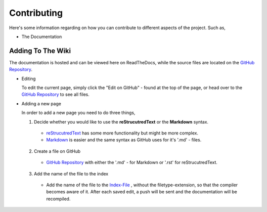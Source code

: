 ============
Contributing
============

Here's some information regarding on how you can contribute to different aspects
of the project. Such as,

* The Documentation


Adding To The Wiki
------------------

The documentation is hosted and can be viewed here on ReadTheDocs,
while the source files are located on the `GitHub Repository <https://github.com/Team-Eight/sthlm-commuter/tree/gh-pages/docs/>`_.

* Editing

  To edit the current page, simply click the "Edit on GitHub" - found at the top of the page,
  or head over to the `GitHub Repository <https://github.com/Team-Eight/sthlm-commuter/tree/gh-pages/docs/>`_ to see all files.


* Adding a new page

  In order to add a new page you need to do three things,

  1. Decide whether you would like to use the **reStrucutredText** or the **Markdown** syntax.

    - `reStrucutredText <http://docutils.sourceforge.net/docs/user/rst/quickref.html>`_ has some more functionality but might be more complex.
    - `Markdown <https://github.com/adam-p/markdown-here/wiki/Markdown-Cheatsheet>`_ is easier and the same syntax as GitHub uses for it's '.md' - files.

  2. Create a file on GitHub

    - `GitHub Repository <https://github.com/Team-Eight/sthlm-commuter/tree/gh-pages/docs/>`_ with either the '.md' - for Markdown or '.rst' for reStrucutredText.

  3. Add the name of the file to the index

    - Add the name of the file to the `Index-File <https://github.com/Team-Eight/sthlm-commuter/blob/gh-pages/docs/index.rst>`_ , without the filetype-extension, so that the compiler becomes aware of it. After each saved edit, a push will be sent and the documentation will be recompiled.
